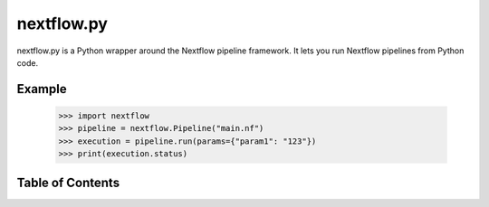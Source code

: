 nextflow.py
===========

nextflow.py is a Python wrapper around the Nextflow pipeline framework. It lets
you run Nextflow pipelines from Python code.

Example
-------

   >>> import nextflow
   >>> pipeline = nextflow.Pipeline("main.nf")
   >>> execution = pipeline.run(params={"param1": "123"})
   >>> print(execution.status)

Table of Contents
-----------------

.. toctree ::
  changelog
